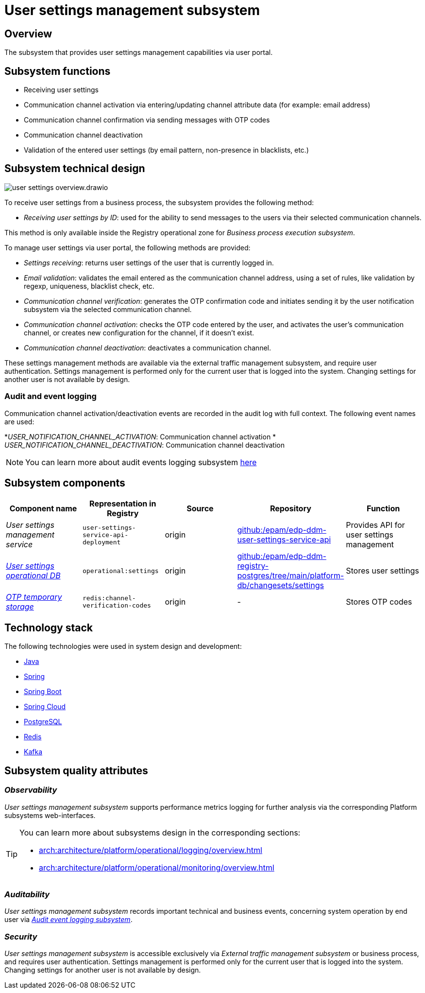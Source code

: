 //= via Підсистема управління налаштуваннями користувачів
= User settings management subsystem

//== Загальний опис
== Overview

//Підсистема, яка забезпечує можливості управління персональними налаштуваннями через кабінет користувача.
The subsystem that provides user settings management capabilities via user portal.

//== Функції підсистеми
== Subsystem functions

//- Отримання налаштувань користувача
- Receiving user settings
//- Активація каналу зв'язку шляхом введення / оновлення даних атрибутів каналу (наприклад: поштова адреса)
- Communication channel activation via entering/updating channel attribute data (for example: email address)
//- Підтвердження каналу зв'язку шляхом відправлення повідомлень зі згенерованими OTP-кодами
- Communication channel confirmation via sending messages with OTP codes
//- Деактивація каналу зв'язку
- Communication channel deactivation
//- Валідація введених налаштувань користувача (за патерном email, відсутністю в blacklist тощо)
- Validation of the entered user settings (by email pattern, non-presence in blacklists, etc.)

//== Технічний дизайн підсистеми
== Subsystem technical design

image::arch:architecture/registry/operational/user-settings/user-settings-overview.drawio.svg[float="center",align="center"]

//Для отримання налаштувань користувача з бізнес процесу підсистема надає метод
To receive user settings from a business process, the subsystem provides the following method:

//* _Отримання налаштувань користувача за ідентифікатором_: використовується для змоги надсилати повідомлення користувачам на обрані ними канали зв'язку.
* _Receiving user settings by ID_: used for the ability to send messages to the users via their selected communication channels.

//Цей метод доступний лише зсередини операційної зони реєстру для _Підсистеми виконання бізнес процесів_.
This method is only available inside the Registry operational zone for _Business process execution subsystem_.

//Для роботи з налаштуваннями через кабінет користувача надаються наступні методи:
To manage user settings via user portal, the following methods are provided:

//* _Отримання налаштувань_: повертає налаштування поточного користувача, який виконав вхід у систему.
* _Settings receiving_: returns user settings of the user that is currently logged in.
//* _Валідація email_: валідує email, внесений у якості адреси для каналу зв'язку, за встановленим набором правил, таких як валідація за regexp, перевірка унікальності, перевірка на входження до blacklist та ін.
* _Email validation_: validates the email entered as the communication channel address, using a set of rules, like validation by regexp, uniqueness, blacklist check, etc.
//* _Верифікація каналу зв'язку_: генерує та зберігає код підтвердження (OTP) та ініціює його відправлення підсистемою нотифікації користувачів за вказаним каналом зв'язку.
* _Communication channel verification_: generates the OTP confirmation code and initiates sending it by the user notification subsystem via the selected communication channel.
//* _Активація каналу зв'язку_: перевіряє вказаний користувачем код OTP та активує канал зв'язку користувача або створює нове налаштування для каналу, якщо його ще не існує.
* _Communication channel activation_: checks the OTP code entered by the user, and activates the user's communication channel, or creates new configuration for the channel, if it doesn't exist.
//* _Деактивація каналу зв'язку_: деактивує канал зв'язку.
* _Communication channel deactivation_: deactivates a communication channel.

//Ці методи роботи з налаштуваннями доступні через Підсистему управління зовнішнім трафіком, та вимагають автентифікації користувача. Робота з налаштуваннями виконується лише для поточного користувача, який виконав вхід у систему. Зміна налаштувань іншого користувача неможлива за дизайном.
These settings management methods are available via the external traffic management subsystem, and require user authentication. Settings management is performed only for the current user that is logged into the system. Changing settings for another user is not available by design.

//=== Аудит та журналювання подій
=== Audit and event logging

//Події активації/деактивації каналів зв'язку фіксуються у журналі аудиту з повним контекстом. Використовуються наступні назви подій:
Communication channel activation/deactivation events are recorded in the audit log with full context. The following event names are used:

//* _USER_NOTIFICATION_CHANNEL_ACTIVATION_: Активація каналу зв'язку
*_USER_NOTIFICATION_CHANNEL_ACTIVATION_: Communication channel activation
//* _USER_NOTIFICATION_CHANNEL_DEACTIVATION_: Деактивація каналу зв'язку
* _USER_NOTIFICATION_CHANNEL_DEACTIVATION_: Communication channel deactivation


////
[NOTE]
Детальніше з дизайном _Підсистеми журналювання подій аудиту_ можна ознайомитися
xref:arch:architecture/registry/operational/audit/overview.adoc[за посиланням]
////
[NOTE]
You can learn more about audit events logging subsystem xref:arch:architecture/registry/operational/audit/overview.adoc[here]


//== Складові підсистеми
== Subsystem components


////
|===
|Назва компоненти|Представлення в реєстрі|Походження|Репозиторій|Призначення

|_Сервіс управління налаштуваннями користувачів_
|`user-settings-service-api-deployment`
|origin
|https://github.com/epam/edp-ddm-user-settings-service-api[github:/epam/edp-ddm-user-settings-service-api]
|Надає API для управління налаштуваннями користувачів

|_xref:arch:architecture/registry/operational/user-settings/settings-db.adoc[Операційна БД налаштувань користувачів]_
|`operational:settings`
|origin
|https://github.com/epam/edp-ddm-registry-postgres/tree/main/platform-db/changesets/settings[github:/epam/edp-ddm-registry-postgres/tree/main/platform-db/changesets/settings]
|Зберігає налаштування користувачів

|xref:arch:architecture/registry/operational/user-settings/redis-storage.adoc#_channel_verification_codes[__Тимчасове сховище OTP__]
|`redis:channel-verification-codes`
|origin
|-
|Зберігає тимчасові коди підтвердження
|===
////

|===
|Component name|Representation in Registry|Source|Repository|Function

|_User settings management service_
|`user-settings-service-api-deployment`
|origin
|https://github.com/epam/edp-ddm-user-settings-service-api[github:/epam/edp-ddm-user-settings-service-api]
|Provides API for user settings management

|_xref:arch:architecture/registry/operational/user-settings/settings-db.adoc[User settings operational DB]_
|`operational:settings`
|origin
|https://github.com/epam/edp-ddm-registry-postgres/tree/main/platform-db/changesets/settings[github:/epam/edp-ddm-registry-postgres/tree/main/platform-db/changesets/settings]
|Stores user settings

|xref:arch:architecture/registry/operational/user-settings/redis-storage.adoc#_channel_verification_codes[__OTP temporary storage__]
|`redis:channel-verification-codes`
|origin
|-
|Stores OTP codes
|===

//== Технологічний стек
== Technology stack

//При проектуванні та розробці підсистеми, були використані наступні технології:
The following technologies were used in system design and development:

* xref:arch:architecture/platform-technologies.adoc#java[Java]
* xref:arch:architecture/platform-technologies.adoc#spring[Spring]
* xref:arch:architecture/platform-technologies.adoc#spring-boot[Spring Boot]
* xref:arch:architecture/platform-technologies.adoc#spring-cloud[Spring Cloud]
* xref:arch:architecture/platform-technologies.adoc#postgresql[PostgreSQL]
* xref:arch:architecture/platform-technologies.adoc#redis[Redis]
* xref:arch:architecture/platform-technologies.adoc#kafka[Kafka]

//== Атрибути якості підсистеми
== Subsystem quality attributes

=== _Observability_

//_Підсистема управління налаштуваннями користувачів_ підтримує журналювання та збір метрик продуктивності для подальшого аналізу через веб-інтерфейси відповідних підсистем Платформи.
_User settings management subsystem_ supports performance metrics logging for further analysis via the corresponding Platform subsystems web-interfaces.

[TIP]
--
//Детальніше з дизайном підсистем можна ознайомитись у відповідних розділах:
You can learn more about subsystems design in the corresponding sections:

* xref:arch:architecture/platform/operational/logging/overview.adoc[]
* xref:arch:architecture/platform/operational/monitoring/overview.adoc[]
--

=== _Auditability_

//_Підсистема управління налаштуваннями користувачів_ фіксує значимі технічні та бізнес події, пов'язані з експлуатацією системи кінцевими користувачами використовуючи xref:arch:architecture/registry/operational/audit/overview.adoc[_Підсистему журналювання подій аудиту_].
_User settings management subsystem_ records important technical and business events, concerning system operation by end user via xref:arch:architecture/registry/operational/audit/overview.adoc[_Audit event logging subsystem_].

=== _Security_

//_Підсистема управління налаштуваннями користувачів_ доступна лише через _Підсистему управління зовнішнім трафіком_ або бізнес процес, та вимагає автентифікації користувача. Зміна налаштувань виконується лише для поточного користувача, який виконав вхід у систему. Зміна налаштувань іншого користувача неможлива за дизайном.
_User settings management subsystem_ is accessible exclusively via _External traffic management subsystem_ or business process, and requires user authentication. Settings management is performed only for the current user that is logged into the system. Changing settings for another user is not available by design.